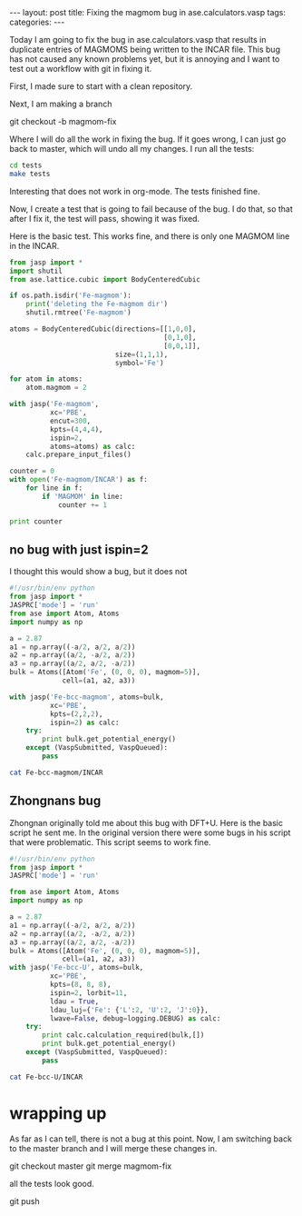#+begin_html
---
layout: post
title: Fixing the magmom bug in ase.calculators.vasp
tags:
categories:
---
#+end_html

Today I am going to fix the bug in ase.calculators.vasp that results in duplicate entries of MAGMOMS being written to the INCAR file. This bug has not caused any known problems yet, but it is annoying and I want to test out a workflow with git in fixing it.

First, I made sure to start with a clean repository.

Next, I am making a branch

git checkout -b magmom-fix

Where I will do all the work in fixing the bug. If it goes wrong, I can just go back to master, which will undo all my changes. I run all the tests:

#+BEGIN_SRC sh :results output
cd tests
make tests
#+END_SRC

#+RESULTS:
: nosetests -v

Interesting that does not work in org-mode. The tests finished fine.

Now, I create a test that is going to fail because of the bug. I do that, so that after I fix it, the test will pass, showing it was fixed. 

Here is the basic test. This works fine, and there is only one MAGMOM line in the INCAR.

#+BEGIN_SRC python
from jasp import *
import shutil
from ase.lattice.cubic import BodyCenteredCubic

if os.path.isdir('Fe-magmom'):
    print('deleting the Fe-magmom dir')
    shutil.rmtree('Fe-magmom')

atoms = BodyCenteredCubic(directions=[[1,0,0],
                                      [0,1,0],
                                      [0,0,1]],
                          size=(1,1,1),
                          symbol='Fe')

for atom in atoms:
    atom.magmom = 2

with jasp('Fe-magmom',
          xc='PBE',
          encut=300,
          kpts=(4,4,4),
          ispin=2,
          atoms=atoms) as calc:
    calc.prepare_input_files()
    
counter = 0
with open('Fe-magmom/INCAR') as f:
    for line in f:
        if 'MAGMOM' in line:
            counter += 1

print counter
#+END_SRC

#+RESULTS:
: deleting the Fe-magmom dir
: 1

** no bug with just ispin=2
I thought this would show a bug, but it does not
#+BEGIN_SRC python
#!/usr/bin/env python
from jasp import *
JASPRC['mode'] = 'run'
from ase import Atom, Atoms
import numpy as np

a = 2.87
a1 = np.array((-a/2, a/2, a/2))
a2 = np.array((a/2, -a/2, a/2))
a3 = np.array((a/2, a/2, -a/2))
bulk = Atoms([Atom('Fe', (0, 0, 0), magmom=5)],
             cell=(a1, a2, a3))

with jasp('Fe-bcc-magmom', atoms=bulk,
          xc='PBE', 
          kpts=(2,2,2),
          ispin=2) as calc:
    try:
        print bulk.get_potential_energy()
    except (VaspSubmitted, VaspQueued):
        pass

#+END_SRC

#+RESULTS:
: -7.869676


#+BEGIN_SRC sh
cat Fe-bcc-magmom/INCAR
#+END_SRC

#+RESULTS:
: INCAR created by Atomic Simulation Environment
:  PREC = Normal
:  ISPIN = 2
:  MAGMOM = 1*5.0000 


** Zhongnans bug
Zhongnan originally told me about this bug with DFT+U. Here is the basic script he sent me. In the original version there were some bugs in his script that were problematic. This script seems to work fine. 

#+BEGIN_SRC python
#!/usr/bin/env python
from jasp import *
JASPRC['mode'] = 'run'

from ase import Atom, Atoms
import numpy as np

a = 2.87
a1 = np.array((-a/2, a/2, a/2))
a2 = np.array((a/2, -a/2, a/2))
a3 = np.array((a/2, a/2, -a/2))
bulk = Atoms([Atom('Fe', (0, 0, 0), magmom=5)],
             cell=(a1, a2, a3))
with jasp('Fe-bcc-U', atoms=bulk,
          xc='PBE', 
          kpts=(8, 8, 8),
          ispin=2, lorbit=11,
          ldau = True,
          ldau_luj={'Fe': {'L':2, 'U':2, 'J':0}},
          lwave=False, debug=logging.DEBUG) as calc:
    try:
        print calc.calculation_required(bulk,[])
        print bulk.get_potential_energy()
    except (VaspSubmitted, VaspQueued):
        pass
#+END_SRC

#+RESULTS:
: False
: -6.67292

#+BEGIN_SRC sh
cat Fe-bcc-U/INCAR
#+END_SRC

#+RESULTS:
#+begin_example
INCAR created by Atomic Simulation Environment
 PREC = Normal
 ISPIN = 2
 LORBIT = 11
 LWAVE = .FALSE.
 LDAU = .TRUE.
 LDAUL = 2
 LDAUU = 2.000
 LDAUJ = 0.000
 MAGMOM = 1*5.0000 
#+end_example


* wrapping up
As far as I can tell, there is not a bug at this point. Now, I am switching back to the master branch and I will merge these changes in.

git checkout master
git merge magmom-fix

all the tests look good.

git push
